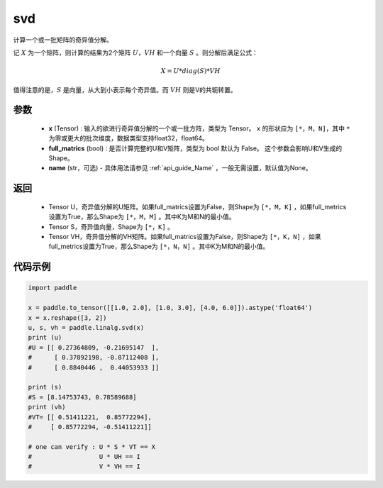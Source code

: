 .. _cn_api_linalg_svd:

svd
-------------------------------

.. py:function:: paddle.linalg.svd(x, full_matrics=False, name=None)


计算一个或一批矩阵的奇异值分解。

记 :math:`X` 为一个矩阵，则计算的结果为2个矩阵 :math:`U`，:math:`VH` 和一个向量 :math:`S` 。则分解后满足公式：

.. math::
    X = U * diag(S) * VH

值得注意的是，:math:`S` 是向量，从大到小表示每个奇异值。而 :math:`VH` 则是V的共轭转置。


参数
::::::::::::

    - **x** (Tensor) : 输入的欲进行奇异值分解的一个或一批方阵，类型为 Tensor。 ``x`` 的形状应为 ``[*，M，N]``，其中 ``*`` 为零或更大的批次维度，数据类型支持float32，float64。
    - **full_matrics** (bool) : 是否计算完整的U和V矩阵，类型为 bool 默认为 False。 这个参数会影响U和V生成的Shape。
    - **name** (str，可选) - 具体用法请参见 :ref:`api_guide_Name` ，一般无需设置，默认值为None。

返回
::::::::::::

    - Tensor U，奇异值分解的U矩阵。如果full_matrics设置为False，则Shape为 ``[*，M，K]`` ，如果full_metrics设置为True，那么Shape为 ``[*，M，M]`` 。其中K为M和N的最小值。
    - Tensor S，奇异值向量，Shape为 ``[*，K]`` 。
    - Tensor VH，奇异值分解的VH矩阵。如果full_matrics设置为False，则Shape为 ``[*，K，N]`` ，如果full_metrics设置为True，那么Shape为 ``[*，N，N]`` 。其中K为M和N的最小值。

代码示例
::::::::::

.. code-block:: python

    import paddle

    x = paddle.to_tensor([[1.0, 2.0], [1.0, 3.0], [4.0, 6.0]]).astype('float64')
    x = x.reshape([3, 2])
    u, s, vh = paddle.linalg.svd(x)
    print (u)
    #U = [[ 0.27364809, -0.21695147  ],
    #      [ 0.37892198, -0.87112408 ],
    #      [ 0.8840446 ,  0.44053933 ]]

    print (s)
    #S = [8.14753743, 0.78589688]
    print (vh)
    #VT= [[ 0.51411221,  0.85772294],
    #     [ 0.85772294, -0.51411221]]
    
    # one can verify : U * S * VT == X
    #                  U * UH == I 
    #                  V * VH == I
